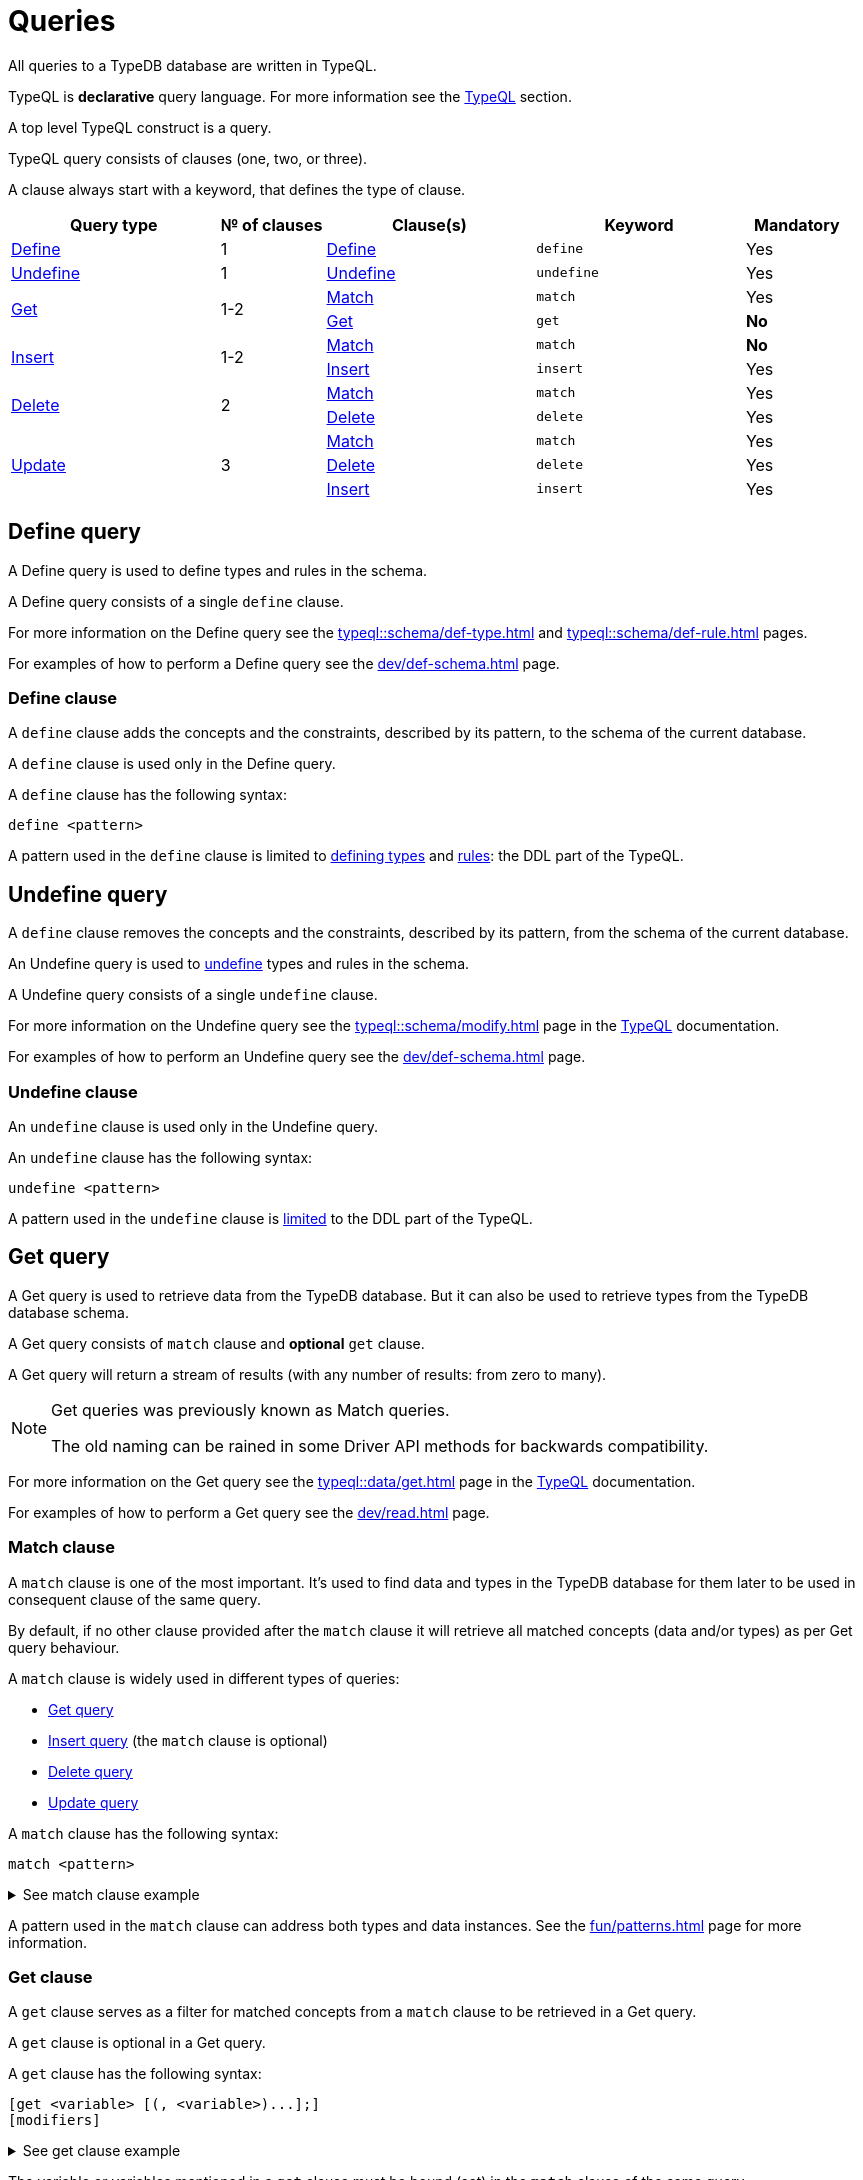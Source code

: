 = Queries
:Summary: Querying a TypeDB database.
:keywords: typeql, typedb, query, match
:longTailKeywords: typeql match, typeql query, typedb query, match clause
:pageTitle: Queries

All queries to a TypeDB database are written in TypeQL.

TypeQL is *declarative* query language. For more information see the xref:typeql::overview.adoc[TypeQL] section.

A top level TypeQL construct is a query.

TypeQL query consists of clauses (one, two, or three).

A clause always start with a keyword, that defines the type of clause.

////
A clause consists of:

* a keyword,
* a pattern,
* and sometimes optional modifiers at the end.

.TypeQL constructs
* query
** clause
*** keyword (match, get, insert, delete)
*** pattern
// **** statement
// ***** keyword
// ***** variable
// ***** value
// *** modifier

////

[cols="^.^2,^.^1,^.^2,^.^2,^.^1"]
|===
|Query type | № of clauses | Clause(s) | Keyword | Mandatory

|<<_define_query,Define>>
|1
|<<_define_clause,Define>>
|`define`
|Yes

|<<_undefine_query,Undefine>>
|1
|<<_undefine_clause,Undefine>>
|`undefine`
|Yes

.2+|<<_get_query,Get>>
.2+|1-2
|<<_match,Match>>
|`match`
|Yes


|<<_get_clause,Get>>
|`get`
|*No*

.2+|<<_insert_query,Insert>>
.2+|1-2
|<<_match,Match>>
|`match`
|*No*


|<<_insert,Insert>>
|`insert`
|Yes

.2+|<<_delete_query,Delete>>
.2+|2
|<<_match,Match>>
|`match`
|Yes


|<<_delete,Delete>>
|`delete`
|Yes

.3+|<<_update_query,Update>>
.3+|3
|<<_match,Match>>
|`match`
|Yes

|<<_delete,Delete>>
|`delete`
|Yes

|<<_insert,Insert>>
|`insert`
|Yes
|===

[#_define_query]
== Define query

A Define query is used to define types and rules in the schema.

A Define query consists of a single `define` clause.

For more information on the Define query see the xref:typeql::schema/def-type.adoc[window=_blank] and
xref:typeql::schema/def-rule.adoc[window=_blank] pages.
//#todo Check all the content we are linking to is implemented

For examples of how to perform a Define query see the xref:dev/def-schema.adoc[] page.

[#_define_clause]
=== Define clause

A `define` clause adds the concepts and the constraints, described by its pattern, to the schema of the current
database.

A `define` clause is used only in the Define query.

A `define` clause has the following syntax:

[,typeql]
----
define <pattern>
----

A pattern used in the `define` clause is limited to xref:typeql::schema/def-type.adoc[defining types,window=_blank] and
xref:typeql::schema/def-rule.adoc[rules,window=_blank]: the DDL part of the TypeQL.

[#_undefine_query]
== Undefine query

A `define` clause removes the concepts and the constraints, described by its pattern, from the schema of the current
database.

An Undefine query is used to xref:dev/def-schema.adoc#_undefine[undefine] types and rules in the schema.

A Undefine query consists of a single `undefine` clause.

For more information on the Undefine query see the xref:typeql::schema/modify.adoc[window=_blank] page in the
xref:typeql::overview.adoc[TypeQL,window=_blank] documentation.

For examples of how to perform an Undefine query see the xref:dev/def-schema.adoc[] page.

[#_undefine_clause]
=== Undefine clause

An `undefine` clause is used only in the Undefine query.

An `undefine` clause has the following syntax:

[,typeql]
----
undefine <pattern>
----

A pattern used in the `undefine` clause is xref:typeql::schema/modify.adoc[limited] to the DDL part of the TypeQL.

[#_get_query]
== Get query

A Get query is used to retrieve data from the TypeDB database. But it can also be used to retrieve types from the
TypeDB database schema.

A Get query consists of `match` clause and *optional* `get` clause.

A Get query will return a stream of results (with any number of results: from zero to many).

[NOTE]
====
Get queries was previously known as Match queries.

The old naming can be rained in some Driver API methods for backwards compatibility.
====

For more information on the Get query see the xref:typeql::data/get.adoc[window=_blank] page in the
xref:typeql::overview.adoc[TypeQL,window=_blank] documentation.

For examples of how to perform a Get query see the xref:dev/read.adoc[] page.

[#_match]
=== Match clause

A `match` clause is one of the most important. It's used to find data and types in the TypeDB database for them later
to be used in consequent clause of the same query.

By default, if no other clause provided after the `match` clause it will retrieve all matched concepts (data and/or
types) as per Get query behaviour.

A `match` clause is widely used in different types of queries:

* <<_get_query,Get query>>
* <<_insert_query,Insert query>> (the `match` clause is optional)
* <<_delete_query,Delete query>>
* <<_update_query,Update query>>

A `match` clause has the following syntax:

[,typeql]
----
match <pattern>
----

.See match clause example
[%collapsible]
====
[,typeql]
----
match $p isa person, has full-name $f;
----
====

A pattern used in the `match` clause can address both types and data instances.
See the xref:fun/patterns.adoc[] page for more information.

[#_get_clause]
=== Get clause

A `get` clause serves as a filter for matched concepts from a `match` clause to be retrieved in a Get query.

A `get` clause is optional in a Get query.

A `get` clause has the following syntax:

[,typeql]
----
[get <variable> [(, <variable>)...];]
[modifiers]
----

.See get clause example
[%collapsible]
====
get $p, $f;
====

The variable or variables mentioned in a `get` clause must be bound (set) in the `match` clause of the same query.

A Get query with a `get` clause will return it's results filtered -- only variables, mentioned in the `get` clause will
be returned. Every result will have a concept or a value for any variable, mentioned in the `get` clause.

[IMPORTANT]
====
A Get query without the `get` clause will return all variables mentioned in the `match` clause.
====

[#_modifiers]
==== Modifiers

Optionally, a `get` clause can have modifiers added after the list of variables.

Those modifiers can drastically change the output of the Get query:

* sort -- sorting the results by a variable;
* offset + limit -- used for pagination of results;
* group -- grouping results by a variable;
* aggregation -- process the results to produce a value for an answer;
// count sum,max,min,mean,median,std <var>

[#_insert_query]
== Insert query

An Insert query is used to add data to the TypeDB database.

An Insert query consists of an *optional* `match` clause and an `insert` clause.

The optional xref:fun/queries.adoc#_match[`match`] clause uses a xref:fun/patterns.adoc#_patterns_overview[pattern]
to find existing data which is needed as a context to insert new data. If no context is required (no existing data
to link with the inserted data) -- there is no need for a `match` clause in this query.

The xref:fun/queries.adoc#_insert[`insert`] clause uses a pattern to specify the data to be inserted and may include
references to the existing data found by the optional `match` clause.

.See example
[%collapsible]
====
To insert a new relation instance, we need to match every instance that will play a role in it to be
able to address them in the `insert` clause.
====

An Insert query will return a stream of inserted concepts (with any number of results: from zero to many).

The `insert` query will be executed exactly once for every matched pattern found by the `match` clause. If the `match`
clause is omitted the `insert` query will be executed exactly once.

[IMPORTANT]
====
If there are no matches for a `match` clause in an `insert` query then there will be no inserts.
====

The `insert` clause can have a pattern with multiple statements to insert in one query. But it can't insert types
(use xref:dev/def-schema.adoc#_define_types[define] to insert new types) and can't have the following:

- Conjunction
- Disjunction
- Negation
- `is` keyword

For more information on the Insert query see the xref:typeql::data/insert.adoc[window=_blank] page in the
xref:typeql::overview.adoc[TypeQL,window=_blank] documentation.

For examples of how to perform an Insert query see the xref:dev/write.adoc#_insert[Insert query] section of the
xref:dev/write.adoc[] page.

=== Match clause

See the <<_match>> section above.

[#_insert]
=== Insert clause

An `insert` clause is used to add new data to a database.

If the inserted data is somehow connected to the data existing in the database, we need to use the `match` clause
before the `insert` clause in the same Insert query.

An `insert` clause has the following syntax:

[,typeql]
----
insert <pattern>
----

.See insert clause example
[%collapsible]
====
insert $p has email "email@vaticle.com";
====

A pattern used in an `insert` clause can use the variables from the preceding `match` clause.
See the xref:fun/patterns.adoc[] page for more information.

[#_delete_query]
== Delete query

A Delete query is used to remove data from the TypeDB database.

A Delete query consists of a `match` clause and a `delete` clause.

A `match` clause uses a xref:fun/patterns.adoc#_patterns_overview[pattern] to find existing data/references which
may be removed. To delete existing data we need to find it first.

A `delete` clause uses a pattern to precisely specify the data to be removed.

For example, to remove ownership of an attribute without deleting the attribute itself.
Or, to remove the player of a role from a relation without deleting either the player or the relation/role.

The deletion pattern executed exactly once for every result matched by the `match` clause.

[IMPORTANT]
====
If there are no matches for a `match` clause in a `delete` query then there will be no deletes.
====

The `delete` clause can have a pattern with multiple statements to delete in one query. But it can't delete types (use
xref:dev/def-schema.adoc#_undefine_types[undefine] to delete types) and can't have the following:

- Conjunction
- Disjunction
- Negation
- `is` keyword

For more information on the Delete query see the xref:typeql::data/delete.adoc[Delete,window=_blank] page in the
xref:typeql::overview.adoc[TypeQL,window=_blank] documentation.

For examples of how to perform a Delete query see the xref:dev/write.adoc#_delete_query[Delete query] section of the
xref:dev/write.adoc[] page.

=== Match clause

See the <<_match>> section above.

[#_delete]
=== Delete clause

A `delete` clause is used to delete data from a database.

A `delete` clause has the following syntax:

[,typeql]
----
delete <pattern>
----

.See insert clause example
[%collapsible]
====
delete $p has email $e;
====

A pattern used in a `delete` clause must use the variables from the preceding `match` clause.
See the xref:fun/patterns.adoc[Patterns] page for more information.

[#_update_query]
== Update query

An Update query is used to remove data from the TypeDB database, and then insert a new data instead.

An Update query consists of a `match` clause, a `delete` clause, and a `insert` clause.

A `match` clause uses xref:fun/patterns.adoc[patterns] to find existing data/references to be changed.
To delete existing data we need to find it first.

A `delete` clause is used to precisely select what to delete with a pattern. The deletion pattern executed exactly
once for every result matched by the `match` clause.

An `insert` clause is used to insert new data after deletion of the old one. The insertion pattern executed exactly
once for every result matched by the `match` clause.

[IMPORTANT]
====
If there are no matches for a `match` clause in an update (`match-delete-insert`) query then there will be no
deletes and no inserts.
====

The `delete` clause can have a pattern with multiple statements to delete in one query. But it can't delete types (use
xref:fun/queries.adoc#_undefine_query[undefine] to delete types) and can't have the following:

- Conjunction
- Disjunction
- Negation
- `is` keyword

The `insert` clause can have a pattern with multiple statements to insert in one query. But it can't insert types (use
xref:fun/queries.adoc#_define_query[define] to insert new types) and can't have the following:

- Conjunction
- Disjunction
- Negation
- `is` keyword

Unlike other databases, TypeDB does not update data in place. Data is updated by replacing references to it.
In relations, when a player is removed from a role, the player itself is not removed from the database.

In addition, attributes are immutable. Rather than changing the value of an owned attribute,
the ownership of it is replaced with the ownership of a new/different attribute.

For more information on the Insert query see the xref:typeql::data/update.adoc[Update,window=_blank] page in the
xref:typeql::overview.adoc[TypeQL,window=_blank] documentation.

For examples of how to perform a Get query see the xref:dev/write.adoc#_delete_query[Delete query] section of the
xref:dev/write.adoc[] page.

.See update query example
[%collapsible]
====
[,typeql]
----
match
  $p isa person, has full-name $n;
  $n contains "inappropriate word";
delete
  $p has $n;
insert
  $p has full-name "deleted";
----

For every instance of `person` entity type with owned attribute of `full-name` type, which value contains
`inappropriate word` string, we delete the ownership of the attribute and insert an ownership of a new one with the
value of `deleted` to the same entity.
====

=== Match clause

See the <<_match>> section above.

=== Delete clause

See the <<_delete>> section above.

=== Insert clause

See the <<_insert>> section above.

== Learn more

This was the second page of the *Fundamentals* section.

We recommend finishing the rest of the section:

    1. xref:fun/patterns.adoc[]
    2. xref:fun/inference.adoc[]
